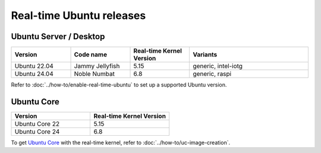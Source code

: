 Real-time Ubuntu releases
=========================

Ubuntu Server / Desktop
-----------------------

.. list-table:: 
   :widths: 25 25 25 50
   :header-rows: 1

   * - Version
     - Code name
     - Real-time Kernel Version
     - Variants
   * - Ubuntu 22.04
     - Jammy Jellyfish 
     - 5.15
     - generic, intel-iotg
   * - Ubuntu 24.04
     - Noble Numbat
     - 6.8
     - generic, raspi

Refer to :doc:`../how-to/enable-real-time-ubuntu` to set up a supported Ubuntu version.

Ubuntu Core
-----------

.. list-table:: 
   :widths: 50 50
   :header-rows: 1

   * - Version
     - Real-time Kernel Version
   * - Ubuntu Core 22
     - 5.15
   * - Ubuntu Core 24
     - 6.8

To get `Ubuntu Core`_ with the real-time kernel, refer to :doc:`../how-to/uc-image-creation`.



.. _Ubuntu Core: https://ubuntu.com/core
